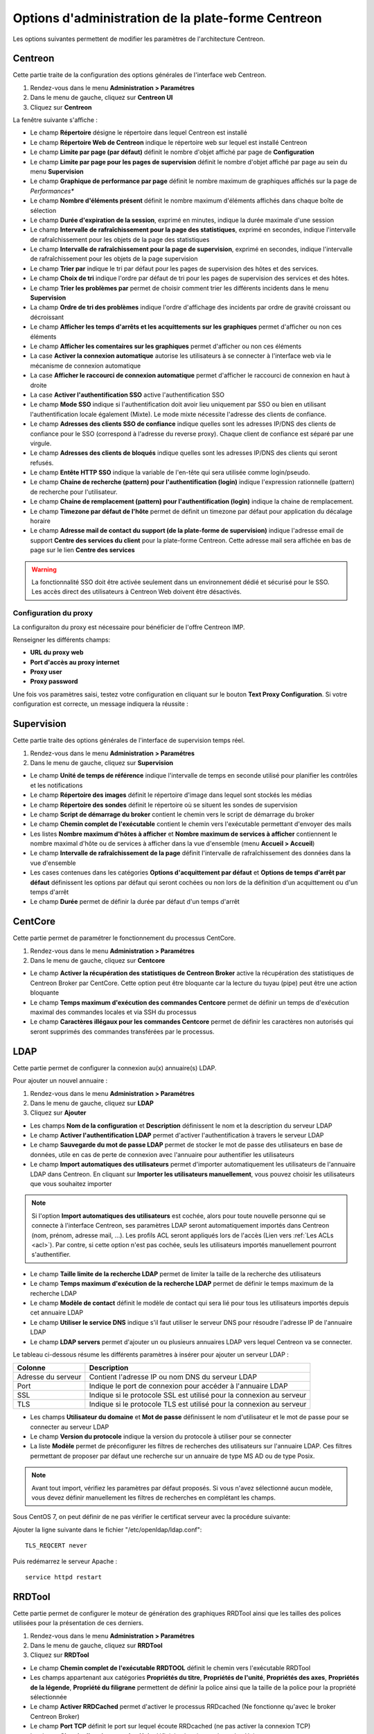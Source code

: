 .. _centreon_parameters:

===================================================
Options d'administration de la plate-forme Centreon
===================================================

Les options suivantes permettent de modifier les paramètres de l'architecture Centreon.

********
Centreon
********

Cette partie traite de la configuration des options générales de l'interface web Centreon.

#. Rendez-vous dans le menu **Administration > Paramétres**
#. Dans le menu de gauche, cliquez sur **Centreon UI**
#. Cliquez sur **Centreon**

La fenêtre suivante s'affiche :

.. image :: /images/guide_exploitation/ecentreon.png
   :align: center

* Le champ **Répertoire** désigne le répertoire dans lequel Centreon est installé
* Le champ **Répertoire Web de Centreon** indique le répertoire web sur lequel est installé Centreon
* Le champ **Limite par page (par défaut)** définit le nombre d'objet affiché par page de **Configuration**
* Le champ **Limite par page pour les pages de supervision** définit le nombre d'objet affiché par page au sein du menu **Supervision**
* Le champ **Graphique de performance par page** définit le nombre maximum de graphiques affichés sur la page de *Performances**
* Le champ **Nombre d'éléments présent** définit le nombre maximum d'éléments affichés dans chaque boîte de sélection
* Le champ **Durée d'expiration de la session**, exprimé en minutes, indique la durée maximale d'une session
* Le champ **Intervalle de rafraîchissement pour la page des statistiques**, exprimé en secondes, indique l'intervalle de rafraîchissement pour les objets de la page des statistiques
* Le champ **Intervalle de rafraîchissement pour la page de supervision**, exprimé en secondes, indique l'intervalle de rafraîchissement pour les objets de la page supervision
* Le champ **Trier par** indique le tri par défaut pour les pages de supervision des hôtes et des services.
* Le champ **Choix de tri** indique l'ordre par défaut de tri pour les pages de supervision des services et des hôtes.
* Le champ **Trier les problèmes par** permet de choisir comment trier les différents incidents dans le menu **Supervision**
* La champ **Ordre de tri des problèmes** indique l'ordre d'affichage des incidents par ordre de gravité croissant ou décroissant
* Le champ **Afficher les temps d'arrêts et les acquittements sur les graphiques** permet d'afficher ou non ces éléments
* Le champ **Afficher les comentaires sur les graphiques** permet d'afficher ou non ces éléments
* La case **Activer la connexion automatique** autorise les utilisateurs à se connecter à l'interface web via le mécanisme de connexion automatique
* La case **Afficher le raccourci de connexion automatique** permet d'afficher le raccourci de connexion en haut à droite
* La case **Activer l'authentification SSO** active l'authentification SSO
* Le champ **Mode SSO** indique si l'authentification doit avoir lieu uniquement par SSO ou bien en utilisant l'authentification locale également (Mixte). Le mode mixte nécessite l'adresse des clients de confiance.
* Le champ **Adresses des clients SSO de confiance** indique quelles sont les adresses IP/DNS des clients de confiance pour le SSO (correspond à l'adresse du reverse proxy). Chaque client de confiance est séparé par une virgule.
* Le champ **Adresses des clients de bloqués** indique quelles sont les adresses IP/DNS des clients qui seront refusés.
* Le champ **Entête HTTP SSO** indique la variable de l'en-tête qui sera utilisée comme login/pseudo.
* Le champ **Chaine de recherche (pattern) pour l'authentification (login)** indique l'expression rationnelle (pattern) de recherche pour l'utilisateur. 
* Le champ **Chaine de remplacement (pattern) pour l'authentification (login)** indique la chaine de remplacement.
* Le champ **Timezone par défaut de l'hôte** permet de définit un timezone par défaut pour application du décalage horaire
* Le champ **Adresse mail de contact du support (de la plate-forme de supervision)** indique l'adresse email de support **Centre des services du client** pour la plate-forme Centreon. Cette adresse mail sera affichée en bas de page sur le lien **Centre des services**

.. warning::
    La fonctionnalité SSO doit être activée seulement dans un environnement dédié et sécurisé pour le SSO. Les accès direct des utilisateurs à Centreon Web doivent être désactivés.

.. _impproxy:

Configuration du proxy
----------------------

La configuraiton du proxy est nécessaire pour bénéficier de l'offre Centreon IMP.

Renseigner les différents champs:

* **URL du proxy web**
* **Port d'accès au proxy internet**
* **Proxy user**
* **Proxy password**

.. image:: /_static/images/adminstration/proxy_configuration.png
    :align: center

Une fois vos paramètres saisi, testez votre configuration en cliquant sur le
bouton **Text Proxy Configuration**. Si votre configuration est correcte, un
message indiquera la réussite :

.. image:: /_static/images/adminstration/proxy_configuration_ok.png
    :align: center

***********
Supervision
***********

Cette partie traite des options générales de l'interface de supervision temps réel.

#. Rendez-vous dans le menu **Administration > Paramétres**
#. Dans le menu de gauche, cliquez sur **Supervision**

.. image :: /images/guide_exploitation/esupervision.png
   :align: center

* Le champ **Unité de temps de référence** indique l'intervalle de temps en seconde utilisé pour planifier les contrôles et les notifications
* Le champ **Répertoire des images** définit le répertoire d'image dans lequel sont stockés les médias
* Le champ **Répertoire des sondes** définit le répertoire où se situent les sondes de supervision
* Le champ **Script de démarrage du broker** contient le chemin vers le script de démarrage du broker
* Le champ **Chemin complet de l'exécutable** contient le chemin vers l'exécutable permettant d'envoyer des mails
* Les listes **Nombre maximum d'hôtes à afficher** et **Nombre maximum de services à afficher** contiennent le nombre maximal d'hôte ou de services à afficher dans la vue d'ensemble (menu **Accueil > Accueil**)
* Le champ **Intervalle de rafraîchissement de la page** définit l'intervalle de rafraîchissement des données dans la vue d'ensemble
* Les cases contenues dans les catégories **Options d'acquittement par défaut** et **Options de temps d'arrêt par défaut** définissent les options par défaut qui seront cochées ou non lors de la définition d'un acquittement ou d'un temps d'arrêt
* Le champ **Durée** permet de définir la durée par défaut d'un temps d'arrêt

********
CentCore
********

Cette partie permet de paramétrer le fonctionnement du processus CentCore.

#. Rendez-vous dans le menu **Administration > Paramétres**
#. Dans le menu de gauche, cliquez sur **Centcore**

.. image :: /images/guide_exploitation/ecentcore.png
   :align: center

* Le champ **Activer la récupération des statistiques de Centreon Broker** active la récupération des statistiques de Centreon Broker par CentCore. Cette option peut être bloquante car la lecture du tuyau (pipe) peut être une action bloquante
* Le champ **Temps maximum d'exécution des commandes Centcore** permet de définir un temps de d'exécution maximal des commandes locales et via SSH du processus
* Le champ **Caractères illégaux pour les commandes Centcore** permet de définir les caractères non autorisés qui seront supprimés des commandes transférées par le processus.

.. _ldapconfiguration:

****
LDAP
****

Cette partie permet de configurer la connexion au(x) annuaire(s) LDAP.

Pour ajouter un nouvel annuaire :

#. Rendez-vous dans le menu **Administration > Paramétres**
#. Dans le menu de gauche, cliquez sur **LDAP**
#. Cliquez sur **Ajouter**

.. image :: /images/guide_exploitation/eldap.png
   :align: center

* Les champs **Nom de la configuration** et **Description** définissent le nom et la description du serveur LDAP
* Le champ **Activer l'authentification LDAP** permet d'activer l'authentification à travers le serveur LDAP
* Le champ **Sauvegarde du mot de passe LDAP** permet de stocker le mot de passe des utilisateurs en base de données, utile en cas de perte de connexion avec l'annuaire pour authentifier les utilisateurs
* Le champ **Import automatiques des utilisateurs** permet d'importer automatiquement les utilisateurs de l'annuaire LDAP dans Centreon. En cliquant sur **Importer les utilisateurs manuellement**, vous pouvez choisir les utilisateurs que vous souhaitez importer

.. note::
    Si l'option **Import automatiques des utilisateurs** est cochée, alors pour toute nouvelle personne qui se connecte à l'interface Centreon, ses paramètres LDAP seront automatiquement importés dans Centreon (nom, prénom, adresse mail, ...). Les profils ACL seront appliqués lors de l'accès (Lien vers :ref:`Les ACLs <acl>`). Par contre, si cette option n'est pas cochée, seuls les utilisateurs importés manuellement pourront s'authentifier.

* Le champ **Taille limite de la recherche LDAP** permet de limiter la taille de la recherche des utilisateurs
* Le champ **Temps maximum d'exécution de la recherche LDAP** permet de définir le temps maximum de la recherche LDAP
* Le champ **Modèle de contact** définit le modèle de contact qui sera lié pour tous les utilisateurs importés depuis cet annuaire LDAP
* Le champ **Utiliser le service DNS** indique s'il faut utiliser le serveur DNS pour résoudre l'adresse IP de l'annuaire LDAP
* Le champ **LDAP servers** permet d'ajouter un ou plusieurs annuaires LDAP vers lequel Centreon va se connecter.

Le tableau ci-dessous résume les différents paramètres à insérer pour ajouter un serveur LDAP :

+-------------------------+------------------------------------------------------------------------------------------------------------+
|   Colonne               |  Description                                                                                               |
+=========================+============================================================================================================+
| Adresse du serveur      | Contient l'adresse IP ou nom DNS du serveur LDAP                                                           |
+-------------------------+------------------------------------------------------------------------------------------------------------+
| Port                    | Indique le port de connexion pour accéder à l'annuaire LDAP                                                |
+-------------------------+------------------------------------------------------------------------------------------------------------+
| SSL                     | Indique si le protocole SSL est utilisé pour la connexion au serveur                                       |
+-------------------------+------------------------------------------------------------------------------------------------------------+
| TLS                     | Indique si le protocole TLS est utilisé pour la connexion au serveur                                       |
+-------------------------+------------------------------------------------------------------------------------------------------------+

* Les champs **Utilisateur du domaine** et **Mot de passe** définissent le nom d'utilisateur et le mot de passe pour se connecter au serveur LDAP
* Le champ **Version du protocole** indique la version du protocole à utiliser pour se connecter
* La liste **Modèle** permet de préconfigurer les filtres de recherches des utilisateurs sur l'annuaire LDAP. Ces filtres permettant de proposer par défaut une recherche sur un annuaire de type MS AD ou de type Posix.

.. note::
    Avant tout import, vérifiez les paramètres par défaut proposés. Si vous n'avez sélectionné aucun modèle, vous devez définir manuellement les filtres de recherches en complétant les champs.


Sous CentOS 7, on peut définir de ne pas vérifier le certificat serveur avec la procédure suivante:

Ajouter la ligne suivante dans le fichier "/etc/openldap/ldap.conf":

::

  TLS_REQCERT never

Puis redémarrez le serveur Apache :

::

  service httpd restart


*******
RRDTool
*******

Cette partie permet de configurer le moteur de génération des graphiques RRDTool ainsi que les tailles des polices utilisées pour la présentation de ces derniers.

#. Rendez-vous dans le menu **Administration > Paramétres**
#. Dans le menu de gauche, cliquez sur **RRDTool**
#. Cliquez sur **RRDTool**

.. image :: /images/guide_exploitation/errdtool.png
   :align: center

* Le champ **Chemin complet de l'exécutable RRDTOOL** définit le chemin vers l'exécutable RRDTool
* Les champs appartenant aux catégories **Propriétés du titre**, **Propriétés de l'unité**, **Propriétés des axes**, **Propriétés de la légende**, **Propriété du filigrane** permettent de définir la police ainsi que la taille de la police pour la propriété sélectionnée
* Le champ **Activer RRDCached** permet d'activer le processus RRDcached (Ne fonctionne qu'avec le broker Centreon Broker)
* Le champ **Port TCP** définit le port sur lequel écoute RRDcached (ne pas activer la connexion TCP)
* Le champ **Chemin d'accès au socket Unix** définit le chemin vers le socket Unix

.. warning::
    N'activez RRDCacheD que si votre plate-forme de supervision rencontre de trop nombreux accès disques concernant l'écriture des données dans les fichiers RRD.

********
Debogage
********

Cette partie permet de configurer l'activation de la journalisation de l'activité des processus Centreon.

#. Rendez-vous dans le menu **Administration > Paramétres**
#. Dans le menu de gauche, cliquez sur **Débogage**

.. image :: /images/guide_exploitation/edebug.png
   :align: center

* Le champ **Répertoire d'enregistrement des journaux** définir le chemin où seront enregistrés les journaux d'évènements
* La case **Enregistrer les authentifications** permet de journaliser les authentifications à l'interface Centreon
* La case **Débogage du moteur de supervision** active la journalisation du débogage de l'ordonnanceur
* La case **Débogage RRDTool** active la journalisation du débogage du moteur de graphique RRDTool
* La case **Débogage de l'import d'utilisateurs LDAP** active la journalisation du débogage de l'import des utilisateurs LDAP
* La case **Enregistrer les requêtes SQL** active la journalisation des requêtes SQL exécutées par l'interface Centreon
* La case **Débogage processus Centcore** active la journalisation du débogage du processus Centcore
* La case **Débogage du processus Centstorage** active la journalisation du débogage du processus Centstorage
* La case **Débogage du moteur de traitement des traps SNMP (centreontrapd)** active la journalisation du débogage du processus Centreontrapd
